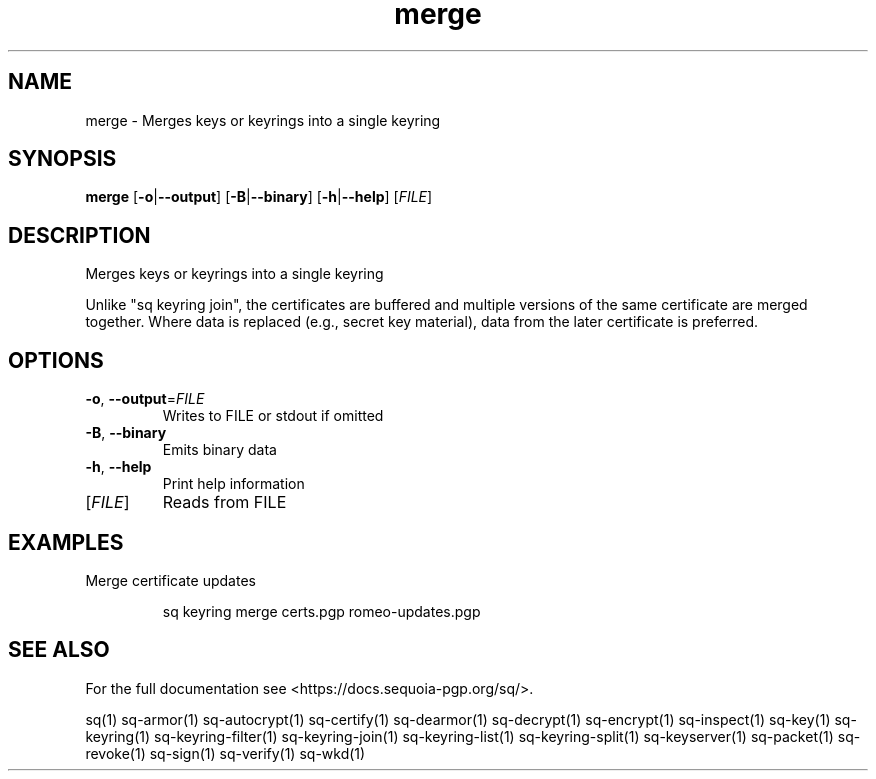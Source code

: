 .ie \n(.g .ds Aq \(aq
.el .ds Aq '
.TH merge 1 "July 2022" "sq 0.26.0" "Sequoia Manual"
.SH NAME
merge \- Merges keys or keyrings into a single keyring
.SH SYNOPSIS
\fBmerge\fR [\fB\-o\fR|\fB\-\-output\fR] [\fB\-B\fR|\fB\-\-binary\fR] [\fB\-h\fR|\fB\-\-help\fR] [\fIFILE\fR] 
.SH DESCRIPTION
Merges keys or keyrings into a single keyring
.PP
Unlike "sq keyring join", the certificates are buffered and multiple
versions of the same certificate are merged together.  Where data is
replaced (e.g., secret key material), data from the later certificate
is preferred.
.SH OPTIONS
.TP
\fB\-o\fR, \fB\-\-output\fR=\fIFILE\fR
Writes to FILE or stdout if omitted
.TP
\fB\-B\fR, \fB\-\-binary\fR
Emits binary data
.TP
\fB\-h\fR, \fB\-\-help\fR
Print help information
.TP
[\fIFILE\fR]
Reads from FILE
.SH EXAMPLES
 Merge certificate updates
.PP
.nf
.RS
 sq keyring merge certs.pgp romeo\-updates.pgp
.RE
.fi
.SH "SEE ALSO"
For the full documentation see <https://docs.sequoia\-pgp.org/sq/>.
.PP
sq(1)
sq\-armor(1)
sq\-autocrypt(1)
sq\-certify(1)
sq\-dearmor(1)
sq\-decrypt(1)
sq\-encrypt(1)
sq\-inspect(1)
sq\-key(1)
sq\-keyring(1)
sq\-keyring\-filter(1)
sq\-keyring\-join(1)
sq\-keyring\-list(1)
sq\-keyring\-split(1)
sq\-keyserver(1)
sq\-packet(1)
sq\-revoke(1)
sq\-sign(1)
sq\-verify(1)
sq\-wkd(1)
